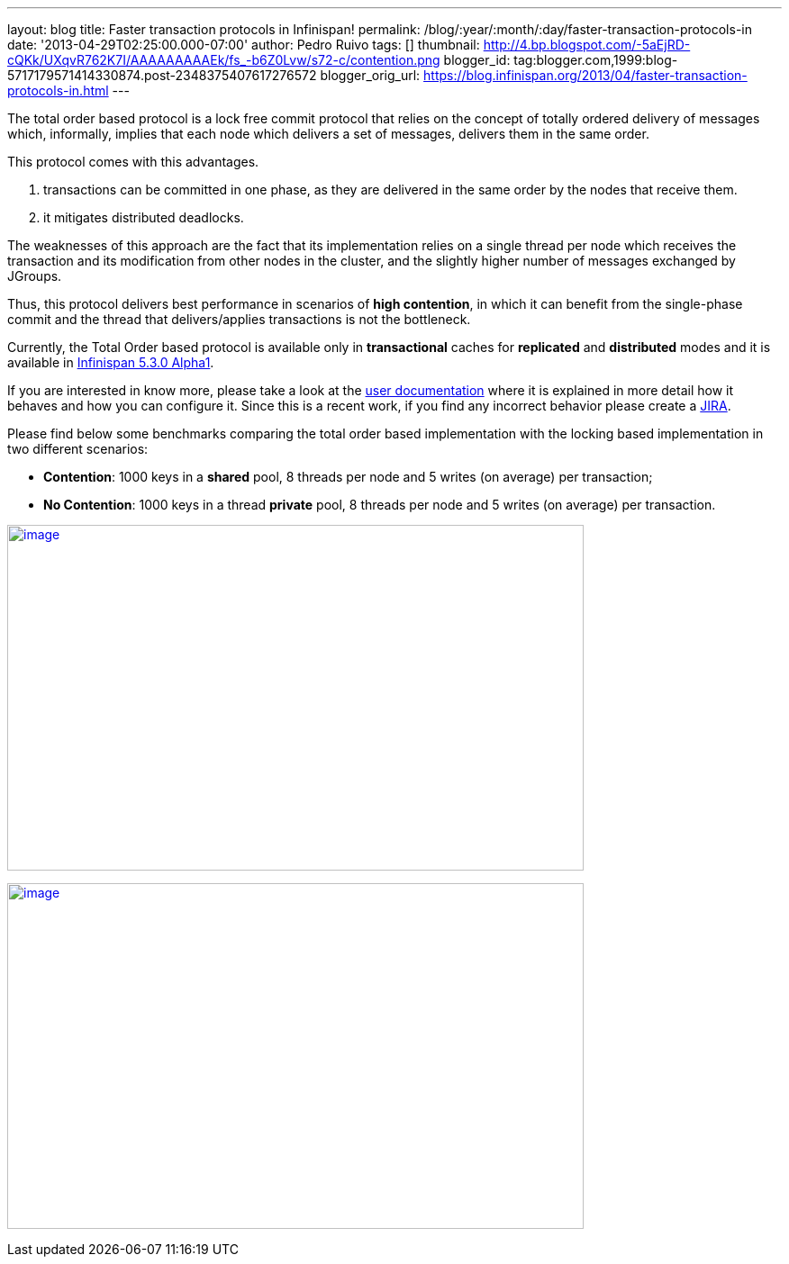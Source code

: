 ---
layout: blog
title: Faster transaction protocols in Infinispan!
permalink: /blog/:year/:month/:day/faster-transaction-protocols-in
date: '2013-04-29T02:25:00.000-07:00'
author: Pedro Ruivo
tags: []
thumbnail: http://4.bp.blogspot.com/-5aEjRD-cQKk/UXqvR762K7I/AAAAAAAAAEk/fs_-b6Z0Lvw/s72-c/contention.png
blogger_id: tag:blogger.com,1999:blog-5717179571414330874.post-2348375407617276572
blogger_orig_url: https://blog.infinispan.org/2013/04/faster-transaction-protocols-in.html
---


The total order based protocol is a lock free commit protocol that
relies on the concept of totally ordered delivery of messages which,
informally, implies that each node which delivers a set of messages,
delivers them in the same order.

This protocol comes with this advantages.

. transactions can be committed in one phase, as they are delivered in
the same order by the nodes that receive them.
. it mitigates distributed deadlocks.

The weaknesses of this approach are the fact that its implementation
relies on a single thread per node which receives the transaction and
its modification from other nodes in the cluster, and the slightly
higher number of messages exchanged by JGroups.

Thus, this protocol delivers best performance in scenarios of *high
contention*, in which it can benefit from the single-phase commit and
the thread that delivers/applies transactions is not the bottleneck.

Currently, the Total Order based protocol is available only
in *transactional* caches for *replicated* and *distributed* modes and
it is available
in http://infinispan.blogspot.com.br/2013/04/infinispan-530alpha1-is-out.html[Infinispan
5.3.0 Alpha1].

If you are interested in know more, please take a look at the
https://docs.jboss.org/author/display/ISPN/Total+Order+based+commit+protocol[user
documentation] where it is explained in more detail how it behaves and
how you can configure it. Since this is a recent work, if you find any
incorrect behavior please create a
https://issues.jboss.org/issues/?jql=project%20%3D%20ISPN[JIRA].

Please find below some benchmarks comparing the total order based
implementation with the locking based implementation in two different
scenarios:

* *Contention*: 1000 keys in a *shared* pool, 8 threads per node and 5
writes (on average) per transaction;

* *No Contention*: 1000 keys in a thread *private* pool, 8 threads per
node and 5 writes (on average) per transaction.

http://4.bp.blogspot.com/-5aEjRD-cQKk/UXqvR762K7I/AAAAAAAAAEk/fs_-b6Z0Lvw/s1600/contention.png[image:http://4.bp.blogspot.com/-5aEjRD-cQKk/UXqvR762K7I/AAAAAAAAAEk/fs_-b6Z0Lvw/s1600/contention.png[image,width=640,height=384]]



http://1.bp.blogspot.com/-wT9K8wvpPcE/UXqvSJmj3bI/AAAAAAAAAEs/XO36wbOzHo0/s1600/no-contention.png[image:http://1.bp.blogspot.com/-wT9K8wvpPcE/UXqvSJmj3bI/AAAAAAAAAEs/XO36wbOzHo0/s1600/no-contention.png[image,width=640,height=384]]



